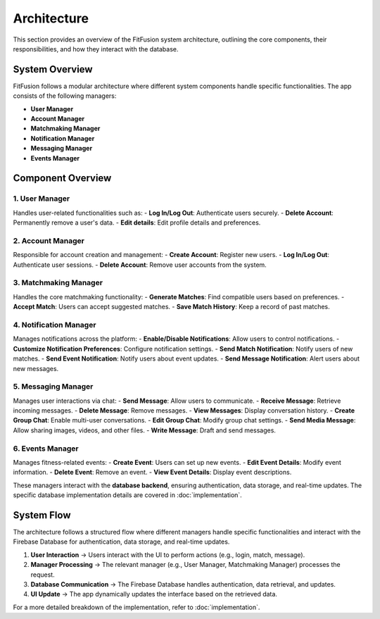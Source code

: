 Architecture
============

This section provides an overview of the FitFusion system architecture, outlining the core components, their responsibilities, and how they interact with the database.

System Overview
---------------

FitFusion follows a modular architecture where different system components handle specific functionalities. The app consists of the following managers:

- **User Manager**
- **Account Manager**
- **Matchmaking Manager**
- **Notification Manager**
- **Messaging Manager**
- **Events Manager**


Component Overview
------------------

1. User Manager
~~~~~~~~~~~~~~~~
Handles user-related functionalities such as: 
- **Log In/Log Out**: Authenticate users securely.
- **Delete Account**: Permanently remove a user's data.
- **Edit details**: Edit profile details and preferences.

2. Account Manager
~~~~~~~~~~~~~~~~~~~
Responsible for account creation and management:
- **Create Account**: Register new users.
- **Log In/Log Out**: Authenticate user sessions.
- **Delete Account**: Remove user accounts from the system.

3. Matchmaking Manager
~~~~~~~~~~~~~~~~~~~~~~~
Handles the core matchmaking functionality:
- **Generate Matches**: Find compatible users based on preferences.
- **Accept Match**: Users can accept suggested matches.
- **Save Match History**: Keep a record of past matches.

4. Notification Manager
~~~~~~~~~~~~~~~~~~~~~~~~
Manages notifications across the platform:
- **Enable/Disable Notifications**: Allow users to control notifications.
- **Customize Notification Preferences**: Configure notification settings.
- **Send Match Notification**: Notify users of new matches.
- **Send Event Notification**: Notify users about event updates.
- **Send Message Notification**: Alert users about new messages.

5. Messaging Manager
~~~~~~~~~~~~~~~~~~~~~
Manages user interactions via chat:
- **Send Message**: Allow users to communicate.
- **Receive Message**: Retrieve incoming messages.
- **Delete Message**: Remove messages.
- **View Messages**: Display conversation history.
- **Create Group Chat**: Enable multi-user conversations.
- **Edit Group Chat**: Modify group chat settings.
- **Send Media Message**: Allow sharing images, videos, and other files.
- **Write Message**: Draft and send messages.

6. Events Manager
~~~~~~~~~~~~~~~~~~
Manages fitness-related events:
- **Create Event**: Users can set up new events.
- **Edit Event Details**: Modify event information.
- **Delete Event**: Remove an event.
- **View Event Details**: Display event descriptions.

These managers interact with the **database backend**, ensuring authentication, data storage, and real-time updates. The specific database implementation details are covered in :doc:`implementation`.

System Flow
-----------

The architecture follows a structured flow where different managers handle specific functionalities and interact with the Firebase Database for authentication, data storage, and real-time updates.


1. **User Interaction** → Users interact with the UI to perform actions (e.g., login, match, message). 
2. **Manager Processing** → The relevant manager (e.g., User Manager, Matchmaking Manager) processes the request. 
3. **Database Communication** → The Firebase Database handles authentication, data retrieval, and updates. 
4. **UI Update** → The app dynamically updates the interface based on the retrieved data. 

For a more detailed breakdown of the implementation, refer to :doc:`implementation`.